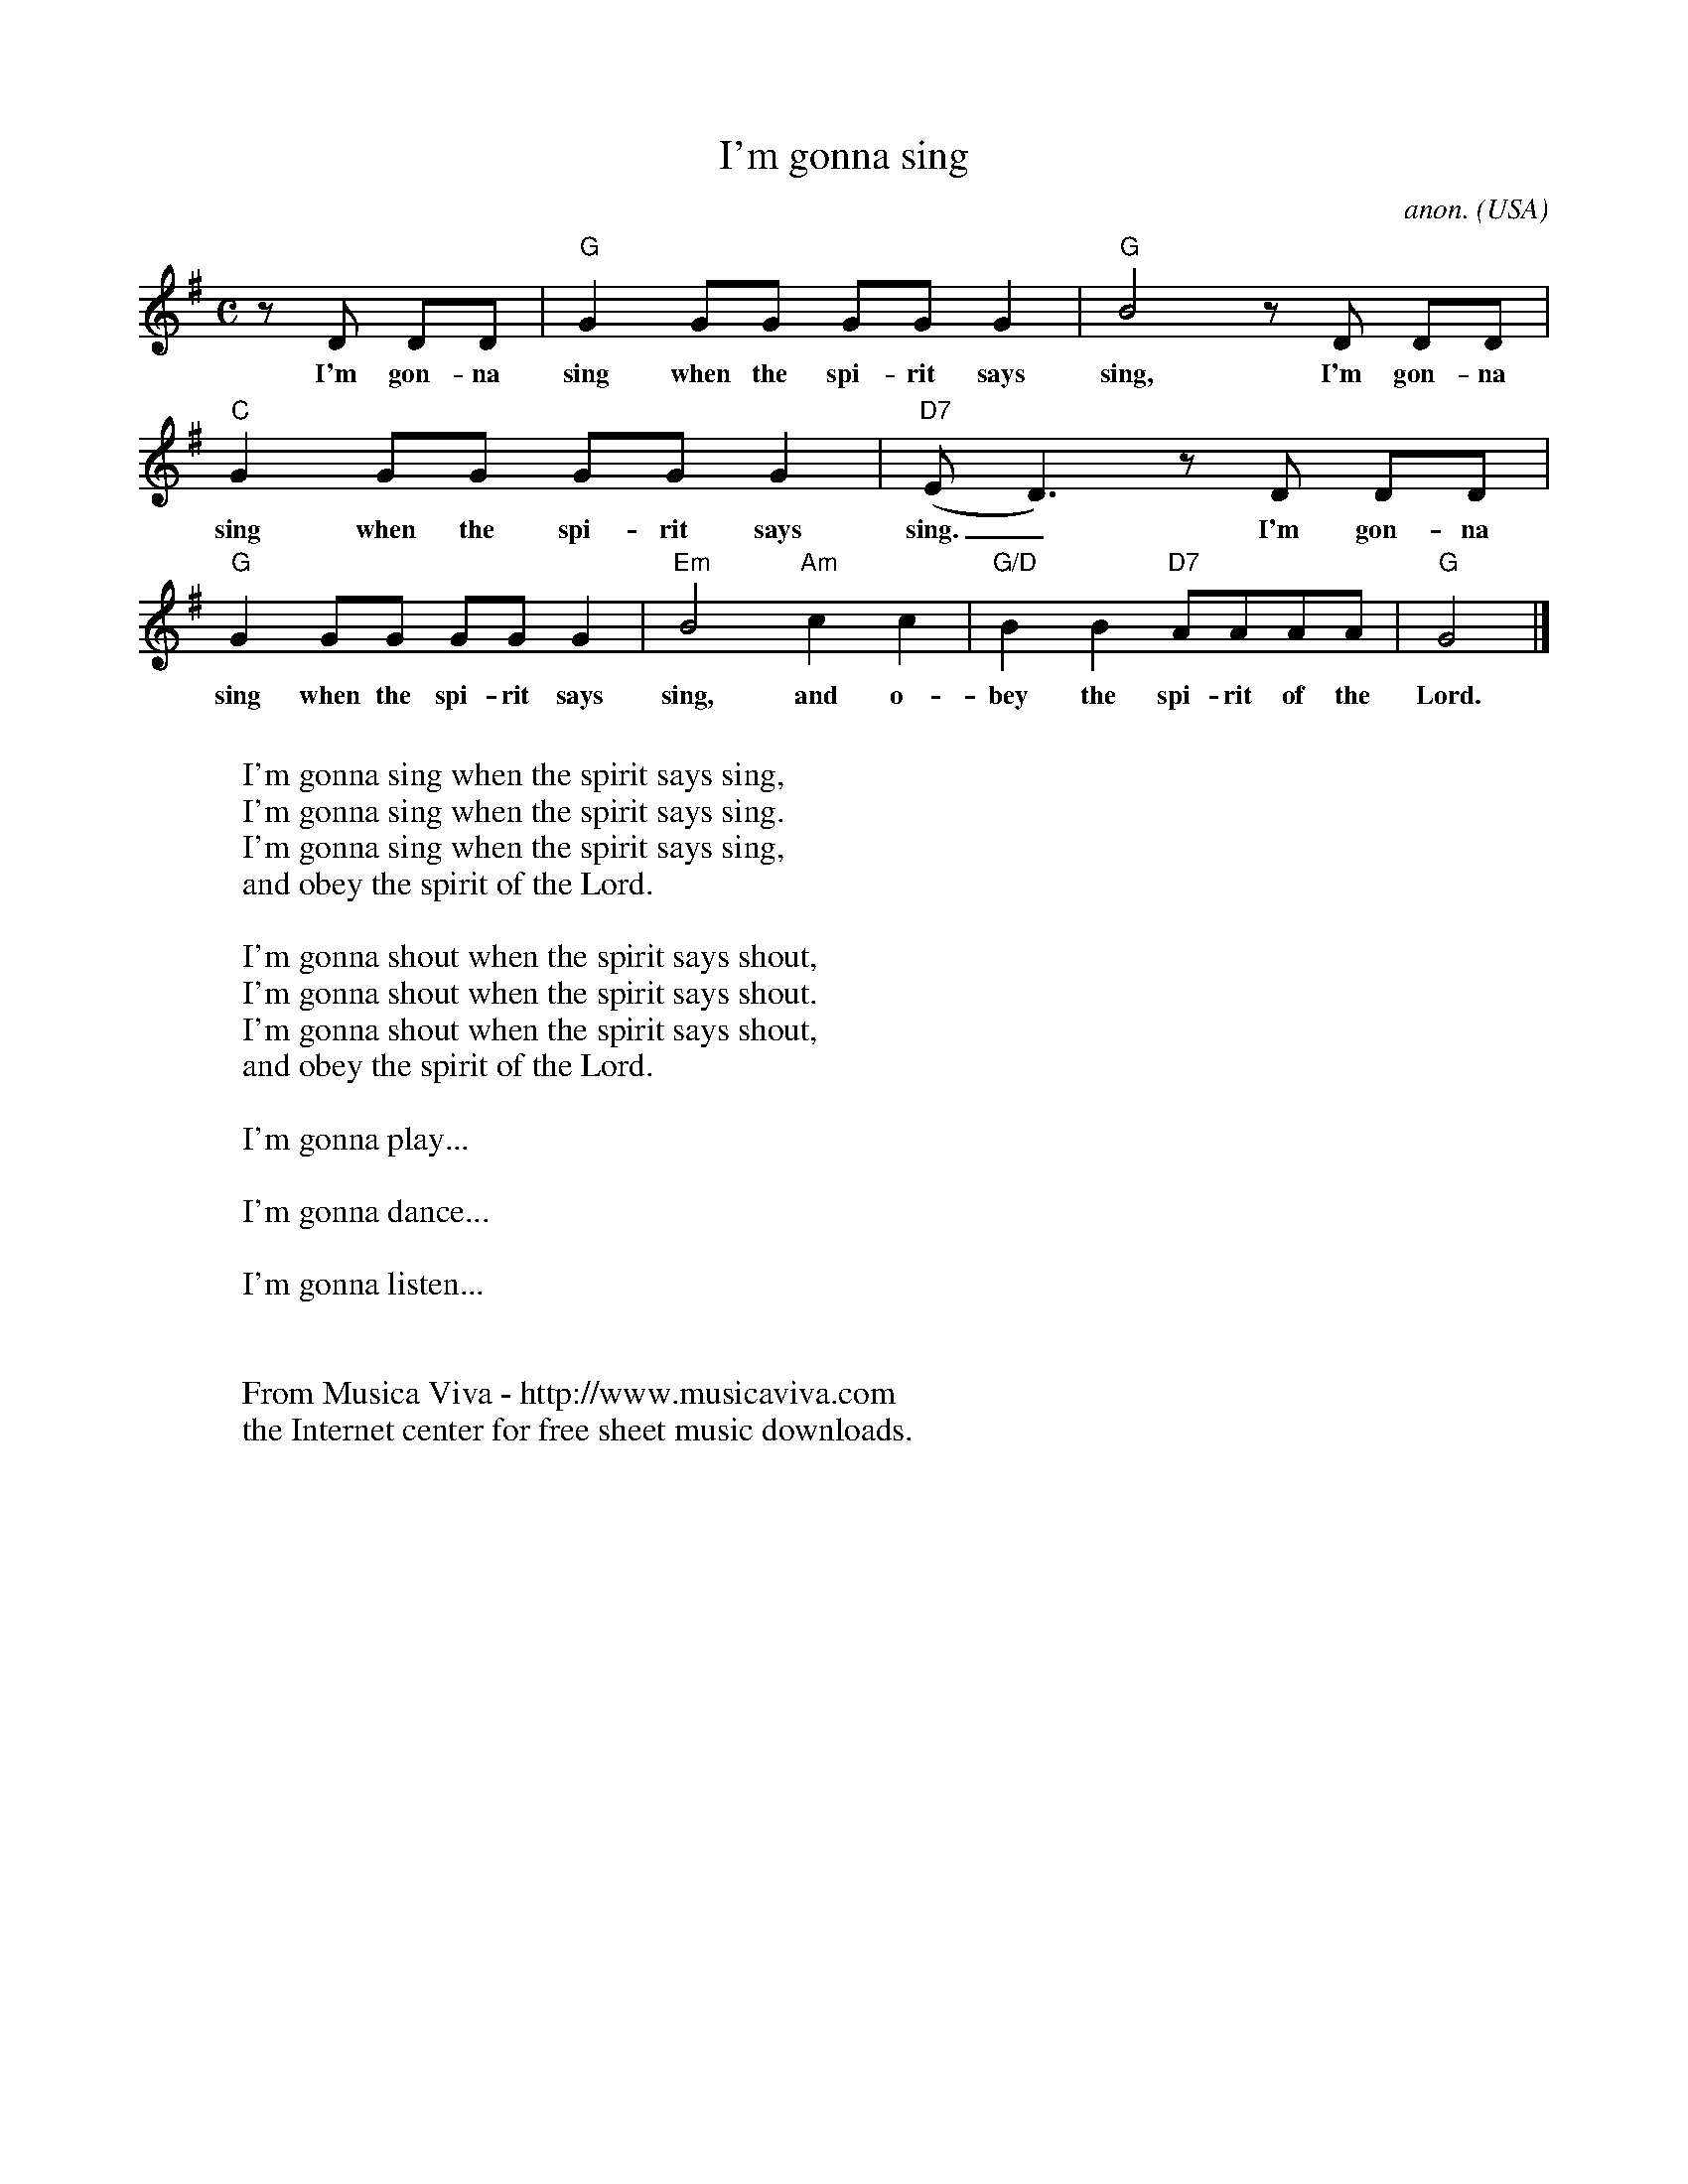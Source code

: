 X:3103
T:I'm gonna sing
C:anon.
O:USA
R:Negro spiritual, swing
Z:Transcribed by Frank Nordberg - http://www.musicaviva.com
F:http://abc.musicaviva.com/tunes/usa/im-gonna-sing.abc
M:C
L:1/8
K:G
z D DD|"G"G2GG GGG2|"G"B4 z D DD|"C"G2GG GGG2|"D7"(ED3) z D DD|
w:I'm gon-na sing when the spi-rit says sing, I'm gon-na sing when the spi-rit says sing._ I'm gon-na
"G"G2GG GGG2|"Em"B4"Am"c2c2|"G/D"B2B2 "D7"AAAA|"G"G4|]
w:sing when the spi-rit says sing, and o-bey the spi-rit of the Lord.
W:
W:I'm gonna sing when the spirit says sing,
W:I'm gonna sing when the spirit says sing.
W:I'm gonna sing when the spirit says sing,
W:and obey the spirit of the Lord.
W:
W:I'm gonna shout when the spirit says shout,
W:I'm gonna shout when the spirit says shout.
W:I'm gonna shout when the spirit says shout,
W:and obey the spirit of the Lord.
W:
W:I'm gonna play...
W:
W:I'm gonna dance...
W:
W:I'm gonna listen...
W:
W:
W:  From Musica Viva - http://www.musicaviva.com
W:  the Internet center for free sheet music downloads.


